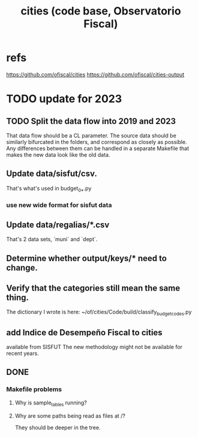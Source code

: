 :PROPERTIES:
:ID:       86f3c13a-4dd2-42ca-9a56-03ea56368aac
:END:
#+title: cities (code base, Observatorio Fiscal)
* refs
  https://github.com/ofiscal/cities
  https://github.com/ofiscal/cities-output
* TODO update for 2023
** TODO Split the data flow into 2019 and 2023
   That data flow should be a CL parameter.
   The source data should be similarly bifurcated in the folders,
   and correspond as closely as possible.
   Any differences between them can be handled in a separate Makefile
   that makes the new data look like the old data.
** Update data/sisfut/csv.
   That's what's used in budget_0_*.py
*** use new wide format for sisfut data
** Update data/regalias/*.csv
   That's 2 data sets, `muni` and `dept`.
** Determine whether output/keys/* need to change.
** Verify that the categories still mean the same thing.
   The dictionary I wrote is here:
   ~/of/cities/Code/build/classify_budget_codes.py
** add Indice de Desempeño Fiscal to cities
   available from SISFUT
   The new methodology might not be available for recent years.
** DONE
*** Makefile problems
**** Why is sample_tables running?
**** Why are some paths being read as files at /?
     They should be deeper in the tree.
